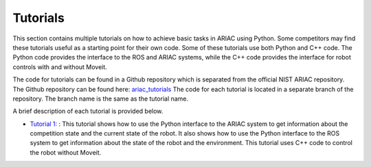 .. _TUTORIALS:

=========================================================
Tutorials
=========================================================

This section contains multiple tutorials on how to achieve basic tasks in ARIAC using Python. Some competitors may find these tutorials useful as a starting point for their own code.
Some of these tutorials use both Python and C++ code. The Python code provides the interface to the ROS and ARIAC systems, while the C++ code provides the interface for robot controls with and without Moveit.

The code for tutorials can be found in a Github repository which is separated from the official NIST ARIAC repository. 
The Github repository can be found here: `ariac_tutorials <https://github.com/jaybrecht/ariac_tutorials>`_
The code for each tutorial is located in a separate branch of the repository. The branch name is the same as the tutorial name.

A brief description of each tutorial is provided below.

- `Tutorial 1: <https://github.com/jaybrecht/ariac_tutorials/tree/tutorial_1>`_ : This tutorial shows how to use the Python interface to the ARIAC system to get information about the competition state and the current state of the robot. It also shows how to use the Python interface to the ROS system to get information about the state of the robot and the environment. This tutorial uses C++ code to control the robot without Moveit.